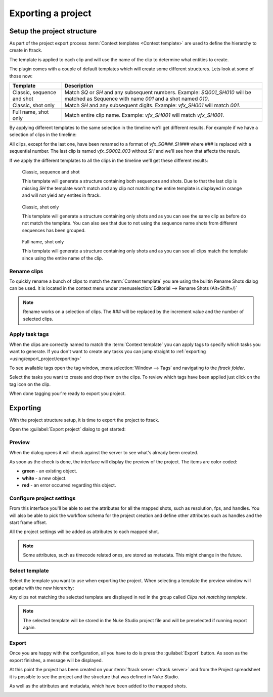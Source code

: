 ..
    :copyright: Copyright (c) 2015 ftrack

.. _using/export_project:

*******************
Exporting a project
*******************

Setup the project structure
===========================

As part of the project export process 
:term:`Context templates <Context template>` are used to define the hierarchy
to create in ftrack.

The template is applied to each clip and will use the name of the clip to
determine what entities to create.

The plugin comes with a couple of default templates which will create some
different structures. Lets look at some of those now:

==========================  ====================
Template                    Description
==========================  ====================
Classic, sequence and shot  Match `SQ` or `SH` and any subsequent numbers. Example: `SQ001_SH010` will be matched as Sequence with name `001` and a shot named `010`.
Classic, shot only          Match `SH` and any subsequent digits. Example: `vfx_SH001` will match `001`.
Full name, shot only        Match entire clip name. Example: `vfx_SH001` will match `vfx_SH001`.
==========================  ====================

By applying different templates to the same selection in the timeline we'll
get different results. For example if we have a selection of clips in the timeline:

.. image:: /image/example_timeline.png

All clips, except for the last one, have been renamed to a format of `vfx_SQ###_SH###` where `###` is
replaced with a sequential number. The last clip is named `vfx_SQ002_003`
without `SH` and we'll see how that affects the result.

If we apply the different templates to all the clips in the timeline we'll get
these different results:

.. figure:: /image/classic_sequence_shot_preview.png

    Classic, sequence and shot

    This template will generate a structure containing both sequences and shots.
    Due to that the last clip is missing `SH` the template won't match and any
    clip not matching the entire template is displayed in orange and will
    not yield any entites in ftrack.

.. figure:: /image/classic_shot_preview.png

    Classic, shot only

    This template will generate a structure containing only shots and as you can
    see the same clip as before do not match the template. You can also see
    that due to not using the sequence name shots from different sequences
    has been grouped.

.. figure:: /image/full_name_shot_preview.png

    Full name, shot only

    This template will generate a structure containing only shots and as you can
    see all clips match the template since using the entire name of the clip.

.. seealso::
    
    :ref:`All available templates <using/templates>`

Rename clips
^^^^^^^^^^^^

To quickly rename a bunch of clips to match the :term:`Context template` you
are using the builtin Rename Shots dialog can be used. It is located in the
context menu under :menuselection:`Editorial --> Rename Shots (Alt+Shift+/)`

.. image:: /image/rename.png

.. note::

    Rename works on a selection of clips. The ### will be replaced by the
    increment value and the number of selected clips.

.. seealso::

    `Renaming clips in Nuke Studio <http://help.thefoundry.co.uk/nuke/9.0/#timeline_environment/conforming/renaming_track_items.html>`_

Apply task tags
^^^^^^^^^^^^^^^

When the clips are correctly named to match the :term:`Context template` you
can apply tags to specify which tasks you want to generate. If you don't want
to create any tasks you can jump straight to :ref:`exporting <using/export_project/exporting>`

To see available tags open the tag window,
:menuselection:`Window --> Tags` and navigating to the *ftrack folder*.

.. image:: /image/tags.png

.. seealso::
    
    `Tagging in Nuke Studio <http://help.thefoundry.co.uk/nuke/9.0/#timeline_environment/usingtags/tagging_track_items.html>`_

Select the tasks you want to create and drop them on the clips. To review which
tags have been applied just click on the tag icon on the clip.

.. image:: /image/applied_ftags.png

When done tagging your're ready to export you project.

.. _using/export_project/exporting:

Exporting
=========

With the project structure setup, it is time to export the project to ftrack.

Open the :guilabel:`Export project` dialog to get started:

.. image:: /image/create_project_context_menu.png

Preview
^^^^^^^

When the dialog opens it will check against the server to see what's already
been created.

As soon as the check is done, the interface will display the preview of the
project. The items are color coded:

* **green** - an existing object.
* **white** - a new object.
* **red** - an error occurred regarding this object.

.. image:: /image/create_project_dialog.png

.. _using/project_settings:

Configure project settings
^^^^^^^^^^^^^^^^^^^^^^^^^^

From this interface you'll be able to set the attributes for all the mapped
shots, such as resolution, fps, and handles.  You will also be able to pick the
workflow schema for the project creation and define other attributes such as
handles and the start frame offset.

All the project settings will be added as attributes to each mapped shot.

.. image:: /image/create_project_settings.png

.. note::

    Some attributes, such as timecode related ones, are stored as metadata. This
    might change in the future.


Select template
^^^^^^^^^^^^^^^

Select the template you want to use when exporting the project. When selecting
a template the preview window will update with the new hierarchy:

.. image:: /image/select_template_preview.png

Any clips not matching the selected template are displayed in red in the group
called `Clips not matching template`.

.. note::
    
    The selected template will be stored in the Nuke Studio project file and
    will be preselected if running export again.

Export
^^^^^^

Once you are happy with the configuration, all you have to do is press the
:guilabel:`Export` button. As soon as the export finishes, a message will be
displayed.

.. image:: /image/create_project_done.png

At this point the project has been created on your
:term:`ftrack server <ftrack server>` and from the Project spreadsheet it is
possible to see the project and the structure that was defined in Nuke Studio.

.. image:: /image/create_project_remote_result.png

As well as the attributes and metadata, which have been added to the mapped
shots.

.. image:: /image/create_project_remote_result_attributes.png

.. seealso::

    Besides creating and updating the project structure in ftrack several
    versions are published. To learn more about this please refer to this 
    :ref:`article <using/processors>`
